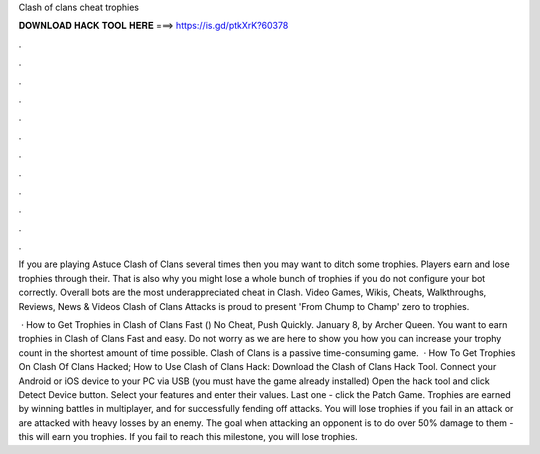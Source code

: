 Clash of clans cheat trophies



𝐃𝐎𝐖𝐍𝐋𝐎𝐀𝐃 𝐇𝐀𝐂𝐊 𝐓𝐎𝐎𝐋 𝐇𝐄𝐑𝐄 ===> https://is.gd/ptkXrK?60378



.



.



.



.



.



.



.



.



.



.



.



.

If you are playing Astuce Clash of Clans several times then you may want to ditch some trophies. Players earn and lose trophies through their. That is also why you might lose a whole bunch of trophies if you do not configure your bot correctly. Overall bots are the most underappreciated cheat in Clash. Video Games, Wikis, Cheats, Walkthroughs, Reviews, News & Videos Clash of Clans Attacks is proud to present 'From Chump to Champ' zero to trophies.

 · How to Get Trophies in Clash of Clans Fast () No Cheat, Push Quickly. January 8, by Archer Queen. You want to earn trophies in Clash of Clans Fast and easy. Do not worry as we are here to show you how you can increase your trophy count in the shortest amount of time possible. Clash of Clans is a passive time-consuming game.  · How To Get Trophies On Clash Of Clans Hacked; How to Use Clash of Clans Hack: Download the Clash of Clans Hack Tool. Connect your Android or iOS device to your PC via USB (you must have the game already installed) Open the hack tool and click Detect Device button. Select your features and enter their values. Last one - click the Patch Game. Trophies are earned by winning battles in multiplayer, and for successfully fending off attacks. You will lose trophies if you fail in an attack or are attacked with heavy losses by an enemy. The goal when attacking an opponent is to do over 50% damage to them - this will earn you trophies. If you fail to reach this milestone, you will lose trophies.
